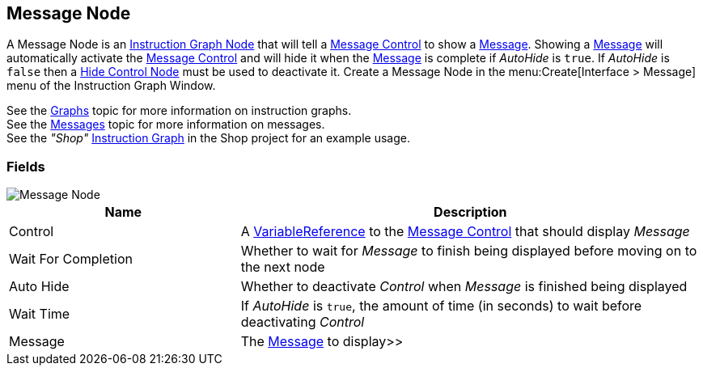 [#manual/message-node]

## Message Node

A Message Node is an <<manual/instruction-graph-node.html,Instruction Graph Node>> that will tell a <<manual/message-control.html,Message Control>> to show a <<reference/message.html,Message>>. Showing a <<reference/message.html,Message>> will automatically activate the <<manual/message-control.html,Message Control>> and will hide it when the <<reference/message.html,Message>> is complete if _AutoHide_ is `true`. If _AutoHide_ is `false` then a <<manual/hide-control-node.html,Hide Control Node>> must be used to deactivate it. Create a Message Node in the menu:Create[Interface > Message] menu of the Instruction Graph Window.

See the <<topics/graphs-1.html,Graphs>> topic for more information on instruction graphs. +
See the <<topics/interface-3,Messages>> topic for more information on messages. +
See the _"Shop"_ <<manual/instruction-graph.html,Instruction Graph>> in the Shop project for an example usage.

### Fields

image::message-node.png[Message Node]

[cols="1,2"]
|===
| Name	| Description

| Control	| A <<reference/variable-reference.html,VariableReference>> to the <<manual/message-control.html,Message Control>> that should display _Message_
| Wait For Completion	| Whether to wait for _Message_ to finish being displayed before moving on to the next node
| Auto Hide	| Whether to deactivate _Control_ when _Message_ is finished being displayed
| Wait Time	| If _AutoHide_ is `true`, the amount of time (in seconds) to wait before deactivating _Control_
| Message	| The <<reference/message.html,Message>> to display>>
|===

ifdef::backend-multipage_html5[]
<<reference/message-node.html,Reference>>
endif::[]